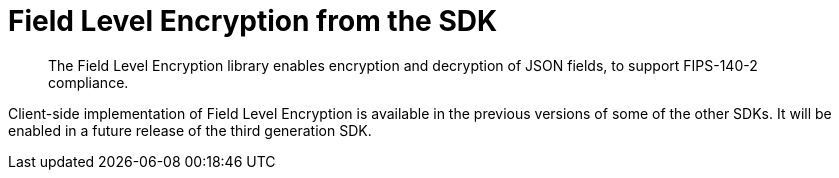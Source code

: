 = Field Level Encryption from the SDK
:description: The Field Level Encryption library enables encryption and decryption of JSON fields, to support FIPS-140-2 compliance.
:page-topic-type: howto
:page-edition: Enterprise Edition
:page-status: Developer Preview
:page-aliases: ROOT:encrypting-using-sdk.adoc

[abstract]
{description}


Client-side implementation of Field Level Encryption is available in the previous versions of some of the other SDKs.
It will be enabled in a future release of the third generation SDK.